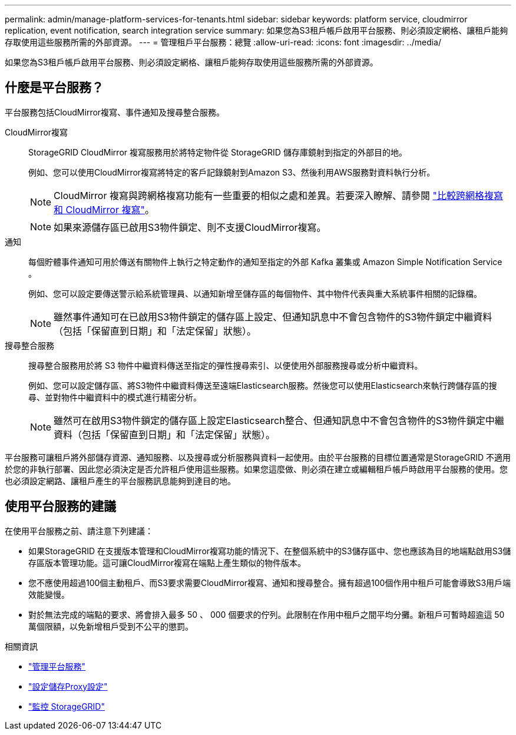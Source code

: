 ---
permalink: admin/manage-platform-services-for-tenants.html 
sidebar: sidebar 
keywords: platform service, cloudmirror replication, event notification, search integration service 
summary: 如果您為S3租戶帳戶啟用平台服務、則必須設定網格、讓租戶能夠存取使用這些服務所需的外部資源。 
---
= 管理租戶平台服務：總覽
:allow-uri-read: 
:icons: font
:imagesdir: ../media/


[role="lead"]
如果您為S3租戶帳戶啟用平台服務、則必須設定網格、讓租戶能夠存取使用這些服務所需的外部資源。



== 什麼是平台服務？

平台服務包括CloudMirror複寫、事件通知及搜尋整合服務。

CloudMirror複寫:: StorageGRID CloudMirror 複寫服務用於將特定物件從 StorageGRID 儲存庫鏡射到指定的外部目的地。
+
--
例如、您可以使用CloudMirror複寫將特定的客戶記錄鏡射到Amazon S3、然後利用AWS服務對資料執行分析。


NOTE: CloudMirror 複寫與跨網格複寫功能有一些重要的相似之處和差異。若要深入瞭解、請參閱 link:../admin/grid-federation-compare-cgr-to-cloudmirror.html["比較跨網格複寫和 CloudMirror 複寫"]。


NOTE: 如果來源儲存區已啟用S3物件鎖定、則不支援CloudMirror複寫。

--
通知:: 每個貯體事件通知可用於傳送有關物件上執行之特定動作的通知至指定的外部 Kafka 叢集或 Amazon Simple Notification Service 。
+
--
例如、您可以設定要傳送警示給系統管理員、以通知新增至儲存區的每個物件、其中物件代表與重大系統事件相關的記錄檔。


NOTE: 雖然事件通知可在已啟用S3物件鎖定的儲存區上設定、但通知訊息中不會包含物件的S3物件鎖定中繼資料（包括「保留直到日期」和「法定保留」狀態）。

--
搜尋整合服務:: 搜尋整合服務用於將 S3 物件中繼資料傳送至指定的彈性搜尋索引、以便使用外部服務搜尋或分析中繼資料。
+
--
例如、您可以設定儲存區、將S3物件中繼資料傳送至遠端Elasticsearch服務。然後您可以使用Elasticsearch來執行跨儲存區的搜尋、並對物件中繼資料中的模式進行精密分析。


NOTE: 雖然可在啟用S3物件鎖定的儲存區上設定Elasticsearch整合、但通知訊息中不會包含物件的S3物件鎖定中繼資料（包括「保留直到日期」和「法定保留」狀態）。

--


平台服務可讓租戶將外部儲存資源、通知服務、以及搜尋或分析服務與資料一起使用。由於平台服務的目標位置通常是StorageGRID 不適用於您的非執行部署、因此您必須決定是否允許租戶使用這些服務。如果您這麼做、則必須在建立或編輯租戶帳戶時啟用平台服務的使用。您也必須設定網路、讓租戶產生的平台服務訊息能夠到達目的地。



== 使用平台服務的建議

在使用平台服務之前、請注意下列建議：

* 如果StorageGRID 在支援版本管理和CloudMirror複寫功能的情況下、在整個系統中的S3儲存區中、您也應該為目的地端點啟用S3儲存區版本管理功能。這可讓CloudMirror複寫在端點上產生類似的物件版本。
* 您不應使用超過100個主動租戶、而S3要求需要CloudMirror複寫、通知和搜尋整合。擁有超過100個作用中租戶可能會導致S3用戶端效能變慢。
* 對於無法完成的端點的要求、將會排入最多 50 、 000 個要求的佇列。此限制在作用中租戶之間平均分攤。新租戶可暫時超逾這 50 萬個限額，以免新增租戶受到不公平的懲罰。


.相關資訊
* link:../tenant/what-platform-services-are.html["管理平台服務"]
* link:configuring-storage-proxy-settings.html["設定儲存Proxy設定"]
* link:../monitor/index.html["監控 StorageGRID"]

